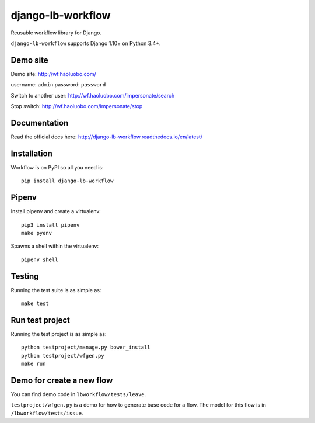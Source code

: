 django-lb-workflow
==================

.. image:: https://secure.travis-ci.org/vicalloy/django-lb-workflow.svg?branch=master
   :target: http://travis-ci.org/vicalloy/django-lb-workflow

.. image:: https://coveralls.io/repos/github/vicalloy/django-lb-workflow/badge.svg?branch=master
   :target: https://coveralls.io/github/vicalloy/django-lb-workflow?branch=master

Reusable workflow library for Django.

``django-lb-workflow`` supports Django 1.10+ on Python 3.4+.

.. image:: https://github.com/vicalloy/django-lb-workflow/raw/master/docs/_static/demo-flow.png

Demo site
---------

Demo site: http://wf.haoluobo.com/

username: ``admin`` password: ``password``

Switch to another user: http://wf.haoluobo.com/impersonate/search

Stop switch: http://wf.haoluobo.com/impersonate/stop

Documentation
-------------

Read the official docs here: http://django-lb-workflow.readthedocs.io/en/latest/


Installation
------------

Workflow is on PyPI so all you need is: ::

    pip install django-lb-workflow

Pipenv
------

Install pipenv and create a virtualenv:  ::

    pip3 install pipenv
    make pyenv

Spawns a shell within the virtualenv: ::

    pipenv shell

Testing
-------

Running the test suite is as simple as: ::

    make test

Run test project
----------------

Running the test project is as simple as: ::

    python testproject/manage.py bower_install
    python testproject/wfgen.py
    make run

Demo for create a new flow
--------------------------

You can find demo code in ``lbworkflow/tests/leave``.

``testproject/wfgen.py`` is a demo for how to generate base code for a flow. The model for this flow is in ``/lbworkflow/tests/issue``.
